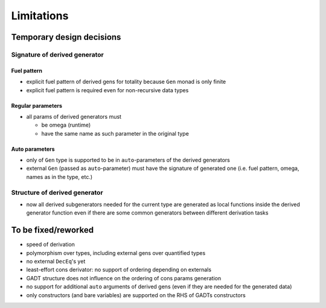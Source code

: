 ===========
Limitations
===========

.. todo to add links to `design/...` sections

Temporary design decisions
==========================

Signature of derived generator
------------------------------

Fuel pattern
````````````

- explicit fuel pattern of derived gens for totality because ``Gen`` monad is only finite

- explicit fuel pattern is required even for non-recursive data types

Regular parameters
``````````````````

- all params of derived generators must

  - be omega (runtime)
  - have the same name as such parameter in the original type

Auto parameters
```````````````

- only of ``Gen`` type is supported to be in ``auto``-parameters of the derived generators

- external ``Gen`` (passed as ``auto``-parameter) must have the signature of generated one (i.e. fuel pattern, omega, names as in the type, etc.)

Structure of derived generator
------------------------------

- now all derived subgenerators needed for the current type are generated as local functions inside the derived generator function
  even if there are some common generators between different derivation tasks

To be fixed/reworked
====================

- speed of derivation
- polymorphism over types, including external gens over quantified types
- no external ``DecEq``'s yet
- least-effort cons derivator: no support of ordering depending on externals
- GADT structure does not influence on the ordering of cons params generation
- no support for additional ``auto`` arguments of derived gens (even if they are needed for the generated data)
- only constructors (and bare variables) are supported on the RHS of GADTs constructors
